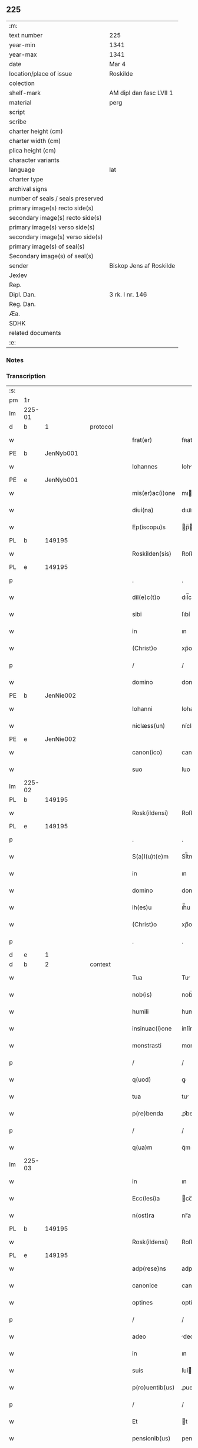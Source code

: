 ** 225

| :m:                               |                         |
| text number                       | 225                     |
| year-min                          | 1341                    |
| year-max                          | 1341                    |
| date                              | Mar 4                   |
| location/place of issue           | Roskilde                |
| colection                         |                         |
| shelf-mark                        | AM dipl dan fasc LVII 1 |
| material                          | perg                    |
| script                            |                         |
| scribe                            |                         |
| charter height (cm)               |                         |
| charter width (cm)                |                         |
| plica height (cm)                 |                         |
| character variants                |                         |
| language                          | lat                     |
| charter type                      |                         |
| archival signs                    |                         |
| number of seals / seals preserved |                         |
| primary image(s) recto side(s)    |                         |
| secondary image(s) recto side(s)  |                         |
| primary image(s) verso side(s)    |                         |
| secondary image(s) verso side(s)  |                         |
| primary image(s) of seal(s)       |                         |
| Secondary image(s) of seal(s)     |                         |
| sender                            | Biskop Jens af Roskilde |
| Jexlev                            |                         |
| Rep.                              |                         |
| Dipl. Dan.                        | 3 rk. I nr. 146         |
| Reg. Dan.                         |                         |
| Æa.                               |                         |
| SDHK                              |                         |
| related documents                 |                         |
| :e:                               |                         |

*** Notes


*** Transcription
| :s: |        |   |   |   |   |                 |              |   |   |   |   |     |   |   |   |               |          |          |  |    |    |    |    |
| pm  | 1r     |   |   |   |   |                 |              |   |   |   |   |     |   |   |   |               |          |          |  |    |    |    |    |
| lm  | 225-01 |   |   |   |   |                 |              |   |   |   |   |     |   |   |   |               |          |          |  |    |    |    |    |
| d  | b      | 1  |   | protocol  |   |                 |              |   |   |   |   |     |   |   |   |               |          |          |  |    |    |    |    |
| w   |        |   |   |   |   | frat(er)        | fʀat        |   |   |   |   | lat |   |   |   |        225-01 | 1:protocol |          |  |    |    |    |    |
| PE  | b      | JenNyb001  |   |   |   |                 |              |   |   |   |   |     |   |   |   |               |          |          |  |    913|    |    |    |
| w   |        |   |   |   |   | Iohannes        | Iohnne     |   |   |   |   | lat |   |   |   |        225-01 | 1:protocol |          |  |913|    |    |    |
| PE  | e      | JenNyb001  |   |   |   |                 |              |   |   |   |   |     |   |   |   |               |          |          |  |    913|    |    |    |
| w   |        |   |   |   |   | mis(er)ac(i)one | mıac̅one     |   |   |   |   | lat |   |   |   |        225-01 | 1:protocol |          |  |    |    |    |    |
| w   |        |   |   |   |   | diui(na)        | dıuıᷓ         |   |   |   |   | lat |   |   |   |        225-01 | 1:protocol |          |  |    |    |    |    |
| w   |        |   |   |   |   | Ep(iscopu)s     | p̅          |   |   |   |   | lat |   |   |   |        225-01 | 1:protocol |          |  |    |    |    |    |
| PL  | b      |   149195|   |   |   |                 |              |   |   |   |   |     |   |   |   |               |          |          |  |    |    |    983|    |
| w   |        |   |   |   |   | Roskilden(sis)  | Roſkılden̅    |   |   |   |   | lat |   |   |   |        225-01 | 1:protocol |          |  |    |    |983|    |
| PL  | e      |   149195|   |   |   |                 |              |   |   |   |   |     |   |   |   |               |          |          |  |    |    |    983|    |
| p   |        |   |   |   |   | .               | .            |   |   |   |   | lat |   |   |   |        225-01 | 1:protocol |          |  |    |    |    |    |
| w   |        |   |   |   |   | dil(e)c(t)o     | dıl̅co        |   |   |   |   | lat |   |   |   |        225-01 | 1:protocol |          |  |    |    |    |    |
| w   |        |   |   |   |   | sibi            | ſıbí         |   |   |   |   | lat |   |   |   |        225-01 | 1:protocol |          |  |    |    |    |    |
| w   |        |   |   |   |   | in              | ın           |   |   |   |   | lat |   |   |   |        225-01 | 1:protocol |          |  |    |    |    |    |
| w   |        |   |   |   |   | (Christ)o       | xp̅o          |   |   |   |   | lat |   |   |   |        225-01 | 1:protocol |          |  |    |    |    |    |
| p   |        |   |   |   |   | /               | /            |   |   |   |   | lat |   |   |   |        225-01 | 1:protocol |          |  |    |    |    |    |
| w   |        |   |   |   |   | domino          | domíno       |   |   |   |   | lat |   |   |   |        225-01 | 1:protocol |          |  |    |    |    |    |
| PE  | b      | JenNie002  |   |   |   |                 |              |   |   |   |   |     |   |   |   |               |          |          |  |    914|    |    |    |
| w   |        |   |   |   |   | Iohanni         | Iohanní      |   |   |   |   | lat |   |   |   |        225-01 | 1:protocol |          |  |914|    |    |    |
| w   |        |   |   |   |   | niclæss(un)     | níclæſ      |   |   |   |   | lat |   |   |   |        225-01 | 1:protocol |          |  |914|    |    |    |
| PE  | e      | JenNie002  |   |   |   |                 |              |   |   |   |   |     |   |   |   |               |          |          |  |    914|    |    |    |
| w   |        |   |   |   |   | canon(ico)      | canon̅        |   |   |   |   | lat |   |   |   |        225-01 | 1:protocol |          |  |    |    |    |    |
| w   |        |   |   |   |   | suo             | ſuo          |   |   |   |   | lat |   |   |   |        225-01 | 1:protocol |          |  |    |    |    |    |
| lm  | 225-02 |   |   |   |   |                 |              |   |   |   |   |     |   |   |   |               |          |          |  |    |    |    |    |
| PL  | b      |   149195|   |   |   |                 |              |   |   |   |   |     |   |   |   |               |          |          |  |    |    |    984|    |
| w   |        |   |   |   |   | Rosk(ildensi)   | Roſꝃ         |   |   |   |   | lat |   |   |   |        225-02 | 1:protocol |          |  |    |    |984|    |
| PL  | e      |   149195|   |   |   |                 |              |   |   |   |   |     |   |   |   |               |          |          |  |    |    |    984|    |
| p   |        |   |   |   |   | .               | .            |   |   |   |   | lat |   |   |   |        225-02 | 1:protocol |          |  |    |    |    |    |
| w   |        |   |   |   |   | S(a)l(u)t(e)m   | Sl̅tm         |   |   |   |   | lat |   |   |   |        225-02 | 1:protocol |          |  |    |    |    |    |
| w   |        |   |   |   |   | in              | ın           |   |   |   |   | lat |   |   |   |        225-02 | 1:protocol |          |  |    |    |    |    |
| w   |        |   |   |   |   | domino          | domíno       |   |   |   |   | lat |   |   |   |        225-02 | 1:protocol |          |  |    |    |    |    |
| w   |        |   |   |   |   | ih(es)u         | ıh̅u          |   |   |   |   | lat |   |   |   |        225-02 | 1:protocol |          |  |    |    |    |    |
| w   |        |   |   |   |   | (Christ)o       | xp̅o          |   |   |   |   | lat |   |   |   |        225-02 | 1:protocol |          |  |    |    |    |    |
| p   |        |   |   |   |   | .               | .            |   |   |   |   | lat |   |   |   |        225-02 | 1:protocol |          |  |    |    |    |    |
| d  | e      | 1  |   |   |   |                 |              |   |   |   |   |     |   |   |   |               |          |          |  |    |    |    |    |
| d  | b      | 2  |   | context  |   |                 |              |   |   |   |   |     |   |   |   |               |          |          |  |    |    |    |    |
| w   |        |   |   |   |   | Tua             | Tu          |   |   |   |   | lat |   |   |   |        225-02 | 2:context |          |  |    |    |    |    |
| w   |        |   |   |   |   | nob(is)         | nob̅          |   |   |   |   | lat |   |   |   |        225-02 | 2:context |          |  |    |    |    |    |
| w   |        |   |   |   |   | humili          | humılí       |   |   |   |   | lat |   |   |   |        225-02 | 2:context |          |  |    |    |    |    |
| w   |        |   |   |   |   | insinuac(i)one  | ínſínuc̅one  |   |   |   |   | lat |   |   |   |        225-02 | 2:context |          |  |    |    |    |    |
| w   |        |   |   |   |   | monstrasti      | monﬅraﬅí     |   |   |   |   | lat |   |   |   |        225-02 | 2:context |          |  |    |    |    |    |
| p   |        |   |   |   |   | /               | /            |   |   |   |   | lat |   |   |   |        225-02 | 2:context |          |  |    |    |    |    |
| w   |        |   |   |   |   | q(uod)          | ꝙ            |   |   |   |   | lat |   |   |   |        225-02 | 2:context |          |  |    |    |    |    |
| w   |        |   |   |   |   | tua             | tu          |   |   |   |   | lat |   |   |   |        225-02 | 2:context |          |  |    |    |    |    |
| w   |        |   |   |   |   | p(re)benda      | ꝓ͛bend       |   |   |   |   | lat |   |   |   |        225-02 | 2:context |          |  |    |    |    |    |
| p   |        |   |   |   |   | /               | /            |   |   |   |   | lat |   |   |   |        225-02 | 2:context |          |  |    |    |    |    |
| w   |        |   |   |   |   | q(ua)m          | qᷓm           |   |   |   |   | lat |   |   |   |        225-02 | 2:context |          |  |    |    |    |    |
| lm  | 225-03 |   |   |   |   |                 |              |   |   |   |   |     |   |   |   |               |          |          |  |    |    |    |    |
| w   |        |   |   |   |   | in              | ın           |   |   |   |   | lat |   |   |   |        225-03 | 2:context |          |  |    |    |    |    |
| w   |        |   |   |   |   | Ecc(lesi)a      | cc̅a         |   |   |   |   | lat |   |   |   |        225-03 | 2:context |          |  |    |    |    |    |
| w   |        |   |   |   |   | n(ost)ra        | nr̅a          |   |   |   |   | lat |   |   |   |        225-03 | 2:context |          |  |    |    |    |    |
| PL  | b      |   149195|   |   |   |                 |              |   |   |   |   |     |   |   |   |               |          |          |  |    |    |    985|    |
| w   |        |   |   |   |   | Rosk(ildensi)   | Roſꝃ         |   |   |   |   | lat |   |   |   |        225-03 | 2:context |          |  |    |    |985|    |
| PL  | e      |   149195|   |   |   |                 |              |   |   |   |   |     |   |   |   |               |          |          |  |    |    |    985|    |
| w   |        |   |   |   |   | adp(rese)ns     | adpn̅        |   |   |   |   | lat |   |   |   |        225-03 | 2:context |          |  |    |    |    |    |
| w   |        |   |   |   |   | canonice        | canoníce     |   |   |   |   | lat |   |   |   |        225-03 | 2:context |          |  |    |    |    |    |
| w   |        |   |   |   |   | optines         | optíne      |   |   |   |   | lat |   |   |   |        225-03 | 2:context |          |  |    |    |    |    |
| p   |        |   |   |   |   | /               | /            |   |   |   |   | lat |   |   |   |        225-03 | 2:context |          |  |    |    |    |    |
| w   |        |   |   |   |   | adeo            | deo         |   |   |   |   | lat |   |   |   |        225-03 | 2:context |          |  |    |    |    |    |
| w   |        |   |   |   |   | in              | ın           |   |   |   |   | lat |   |   |   |        225-03 | 2:context |          |  |    |    |    |    |
| w   |        |   |   |   |   | suis            | ſuí         |   |   |   |   | lat |   |   |   |        225-03 | 2:context |          |  |    |    |    |    |
| w   |        |   |   |   |   | p(ro)uentib(us) | ꝓuentıbꝫ     |   |   |   |   | lat |   |   |   |        225-03 | 2:context |          |  |    |    |    |    |
| p   |        |   |   |   |   | /               | /            |   |   |   |   | lat |   |   |   |        225-03 | 2:context |          |  |    |    |    |    |
| w   |        |   |   |   |   | Et              | t           |   |   |   |   | lat |   |   |   |        225-03 | 2:context |          |  |    |    |    |    |
| w   |        |   |   |   |   | pensionib(us)   | penſıonıbꝫ   |   |   |   |   | lat |   |   |   |        225-03 | 2:context |          |  |    |    |    |    |
| p   |        |   |   |   |   | /               | /            |   |   |   |   | lat |   |   |   |        225-03 | 2:context |          |  |    |    |    |    |
| w   |        |   |   |   |   | est             | eﬅ           |   |   |   |   | lat |   |   |   |        225-03 | 2:context |          |  |    |    |    |    |
| w   |        |   |   |   |   | tenuis          | tenuí       |   |   |   |   | lat |   |   |   |        225-03 | 2:context |          |  |    |    |    |    |
| w   |        |   |   |   |   | Et              | t           |   |   |   |   | lat |   |   |   |        225-03 | 2:context |          |  |    |    |    |    |
| lm  | 225-04 |   |   |   |   |                 |              |   |   |   |   |     |   |   |   |               |          |          |  |    |    |    |    |
| w   |        |   |   |   |   | Exilis          | xılí       |   |   |   |   | lat |   |   |   |        225-04 | 2:context |          |  |    |    |    |    |
| w   |        |   |   |   |   | q(uod)          | ꝙ            |   |   |   |   | lat |   |   |   |        225-04 | 2:context |          |  |    |    |    |    |
| w   |        |   |   |   |   | Et              | t           |   |   |   |   | lat |   |   |   |        225-04 | 2:context |          |  |    |    |    |    |
| w   |        |   |   |   |   | eis             | eí          |   |   |   |   | lat |   |   |   |        225-04 | 2:context |          |  |    |    |    |    |
| w   |        |   |   |   |   | nequeas         | nequea      |   |   |   |   | lat |   |   |   |        225-04 | 2:context |          |  |    |    |    |    |
| p   |        |   |   |   |   | /               | /            |   |   |   |   | lat |   |   |   |        225-04 | 2:context |          |  |    |    |    |    |
| w   |        |   |   |   |   | vt              | vt           |   |   |   |   | lat |   |   |   |        225-04 | 2:context |          |  |    |    |    |    |
| w   |        |   |   |   |   | decet           | decet        |   |   |   |   | lat |   |   |   |        225-04 | 2:context |          |  |    |    |    |    |
| p   |        |   |   |   |   | /               | /            |   |   |   |   | lat |   |   |   |        225-04 | 2:context |          |  |    |    |    |    |
| w   |        |   |   |   |   | co(m)mode       | co̅mode       |   |   |   |   | lat |   |   |   |        225-04 | 2:context |          |  |    |    |    |    |
| w   |        |   |   |   |   | sustentari      | ſuﬅentarí    |   |   |   |   | lat |   |   |   |        225-04 | 2:context |          |  |    |    |    |    |
| p   |        |   |   |   |   | ./              | ./           |   |   |   |   | lat |   |   |   |        225-04 | 2:context |          |  |    |    |    |    |
| w   |        |   |   |   |   | Cum             | Cum          |   |   |   |   | lat |   |   |   |        225-04 | 2:context |          |  |    |    |    |    |
| w   |        |   |   |   |   | igit(ur)        | ıgıt        |   |   |   |   | lat |   |   |   |        225-04 | 2:context |          |  |    |    |    |    |
| w   |        |   |   |   |   | dignu(m)        | dıgnu̅        |   |   |   |   | lat |   |   |   |        225-04 | 2:context |          |  |    |    |    |    |
| w   |        |   |   |   |   | sit             | ſít          |   |   |   |   | lat |   |   |   |        225-04 | 2:context |          |  |    |    |    |    |
| w   |        |   |   |   |   | Et              | t           |   |   |   |   | lat |   |   |   |        225-04 | 2:context |          |  |    |    |    |    |
| w   |        |   |   |   |   | necessariu(m)   | neceſſrıu̅   |   |   |   |   | lat |   |   |   |        225-04 | 2:context |          |  |    |    |    |    |
| w   |        |   |   |   |   | Eid(em)         | ı          |   |   |   |   | lat |   |   |   |        225-04 | 2:context |          |  |    |    |    |    |
| lm  | 225-05 |   |   |   |   |                 |              |   |   |   |   |     |   |   |   |               |          |          |  |    |    |    |    |
| w   |        |   |   |   |   | Eccl(es)ie      | ccl̅ıe       |   |   |   |   | lat |   |   |   |        225-05 | 2:context |          |  |    |    |    |    |
| PL  | b      |   149195|   |   |   |                 |              |   |   |   |   |     |   |   |   |               |          |          |  |    |    |    986|    |
| w   |        |   |   |   |   | Rosk(ildensi)   | Roſꝃ         |   |   |   |   | lat |   |   |   |        225-05 | 2:context |          |  |    |    |986|    |
| PL  | e      |   149195|   |   |   |                 |              |   |   |   |   |     |   |   |   |               |          |          |  |    |    |    986|    |
| p   |        |   |   |   |   | /               | /            |   |   |   |   | lat |   |   |   |        225-05 | 2:context |          |  |    |    |    |    |
| w   |        |   |   |   |   | vt              | vt           |   |   |   |   | lat |   |   |   |        225-05 | 2:context |          |  |    |    |    |    |
| w   |        |   |   |   |   | ip(s)a          | ıp̅a          |   |   |   |   | lat |   |   |   |        225-05 | 2:context |          |  |    |    |    |    |
| p   |        |   |   |   |   | /               | /            |   |   |   |   | lat |   |   |   |        225-05 | 2:context |          |  |    |    |    |    |
| w   |        |   |   |   |   | que             | que          |   |   |   |   | lat |   |   |   |        225-05 | 2:context |          |  |    |    |    |    |
| p   |        |   |   |   |   | /               | /            |   |   |   |   | lat |   |   |   |        225-05 | 2:context |          |  |    |    |    |    |
| w   |        |   |   |   |   | cet(er)as       | cet͛a        |   |   |   |   | lat |   |   |   |        225-05 | 2:context |          |  |    |    |    |    |
| PL  | b      |   149195|   |   |   |                 |              |   |   |   |   |     |   |   |   |               |          |          |  |    |    |    987|    |
| w   |        |   |   |   |   | Roskildensis    | Roſkıldenſí |   |   |   |   | lat |   |   |   |        225-05 | 2:context |          |  |    |    |987|    |
| PL  | e      |   149195|   |   |   |                 |              |   |   |   |   |     |   |   |   |               |          |          |  |    |    |    987|    |
| w   |        |   |   |   |   | dyoc(esis)      | dẏo         |   |   |   |   | lat |   |   |   |        225-05 | 2:context |          |  |    |    |    |    |
| w   |        |   |   |   |   | Ecc(lesi)as     | cc̅a        |   |   |   |   | lat |   |   |   |        225-05 | 2:context |          |  |    |    |    |    |
| p   |        |   |   |   |   | /               | /            |   |   |   |   | lat |   |   |   |        225-05 | 2:context |          |  |    |    |    |    |
| w   |        |   |   |   |   | p(re)eminencie  | p͛emínencıe   |   |   |   |   | lat |   |   |   |        225-05 | 2:context |          |  |    |    |    |    |
| w   |        |   |   |   |   | (et)            |             |   |   |   |   | lat |   |   |   |        225-05 | 2:context |          |  |    |    |    |    |
| w   |        |   |   |   |   | p(re)lac(i)onis | p͛lac̅oní     |   |   |   |   | lat |   |   |   |        225-05 | 2:context |          |  |    |    |    |    |
| p   |        |   |   |   |   | /               | /            |   |   |   |   | lat |   |   |   |        225-05 | 2:context |          |  |    |    |    |    |
| w   |        |   |   |   |   | dignitate       | dıgnítate    |   |   |   |   | lat |   |   |   |        225-05 | 2:context |          |  |    |    |    |    |
| w   |        |   |   |   |   | p(re)¦cellit    | p͛¦cellıt     |   |   |   |   | lat |   |   |   | 225-05—225-06 | 2:context |          |  |    |    |    |    |
| p   |        |   |   |   |   | /               | /            |   |   |   |   | lat |   |   |   |        225-06 | 2:context |          |  |    |    |    |    |
| w   |        |   |   |   |   | canonicos       | canoníco    |   |   |   |   | lat |   |   |   |        225-06 | 2:context |          |  |    |    |    |    |
| w   |        |   |   |   |   | h(ab)eat        | h̅eat         |   |   |   |   | lat |   |   |   |        225-06 | 2:context |          |  |    |    |    |    |
| w   |        |   |   |   |   | ydoneos         | ẏdoneo      |   |   |   |   | lat |   |   |   |        225-06 | 2:context |          |  |    |    |    |    |
| p   |        |   |   |   |   | /               | /            |   |   |   |   | lat |   |   |   |        225-06 | 2:context |          |  |    |    |    |    |
| w   |        |   |   |   |   | quib(us)        | quıbꝫ        |   |   |   |   | lat |   |   |   |        225-06 | 2:context |          |  |    |    |    |    |
| p   |        |   |   |   |   | /               | /            |   |   |   |   | lat |   |   |   |        225-06 | 2:context |          |  |    |    |    |    |
| w   |        |   |   |   |   | (et)            |             |   |   |   |   | lat |   |   |   |        225-06 | 2:context |          |  |    |    |    |    |
| w   |        |   |   |   |   | mor(um)         | moꝝ          |   |   |   |   | lat |   |   |   |        225-06 | 2:context |          |  |    |    |    |    |
| w   |        |   |   |   |   | honestas        | honeﬅa      |   |   |   |   | lat |   |   |   |        225-06 | 2:context |          |  |    |    |    |    |
| p   |        |   |   |   |   | /               | /            |   |   |   |   | lat |   |   |   |        225-06 | 2:context |          |  |    |    |    |    |
| w   |        |   |   |   |   | (et)            |             |   |   |   |   | lat |   |   |   |        225-06 | 2:context |          |  |    |    |    |    |
| w   |        |   |   |   |   | l(itte)rar(um)  | lr̅aꝝ         |   |   |   |   | lat |   |   |   |        225-06 | 2:context |          |  |    |    |    |    |
| w   |        |   |   |   |   | scientia        | ſcıentı     |   |   |   |   | lat |   |   |   |        225-06 | 2:context |          |  |    |    |    |    |
| w   |        |   |   |   |   | suffraget(ur)   | ſuffraget   |   |   |   |   | lat |   |   |   |        225-06 | 2:context |          |  |    |    |    |    |
| p   |        |   |   |   |   | ./              | ./           |   |   |   |   | lat |   |   |   |        225-06 | 2:context |          |  |    |    |    |    |
| w   |        |   |   |   |   | ac              | c           |   |   |   |   | lat |   |   |   |        225-06 | 2:context |          |  |    |    |    |    |
| w   |        |   |   |   |   | talib(us)       | talıbꝫ       |   |   |   |   | lat |   |   |   |        225-06 | 2:context |          |  |    |    |    |    |
| w   |        |   |   |   |   | no(n)           | no̅           |   |   |   |   | lat |   |   |   |        225-06 | 2:context |          |  |    |    |    |    |
| lm  | 225-07 |   |   |   |   |                 |              |   |   |   |   |     |   |   |   |               |          |          |  |    |    |    |    |
| w   |        |   |   |   |   | imm(er)ito      | ímm͛íto       |   |   |   |   | lat |   |   |   |        225-07 | 2:context |          |  |    |    |    |    |
| p   |        |   |   |   |   | /               | /            |   |   |   |   | lat |   |   |   |        225-07 | 2:context |          |  |    |    |    |    |
| w   |        |   |   |   |   | de              | de           |   |   |   |   | lat |   |   |   |        225-07 | 2:context |          |  |    |    |    |    |
| w   |        |   |   |   |   | congruis        | congruí     |   |   |   |   | lat |   |   |   |        225-07 | 2:context |          |  |    |    |    |    |
| w   |        |   |   |   |   | (et)            |             |   |   |   |   | lat |   |   |   |        225-07 | 2:context |          |  |    |    |    |    |
| w   |        |   |   |   |   | potiorib(us)    | potıoꝛıbꝫ    |   |   |   |   | lat |   |   |   |        225-07 | 2:context |          |  |    |    |    |    |
| p   |        |   |   |   |   | /               | /            |   |   |   |   | lat |   |   |   |        225-07 | 2:context |          |  |    |    |    |    |
| w   |        |   |   |   |   | sit             | ſít          |   |   |   |   | lat |   |   |   |        225-07 | 2:context |          |  |    |    |    |    |
| p   |        |   |   |   |   | /               | /            |   |   |   |   | lat |   |   |   |        225-07 | 2:context |          |  |    |    |    |    |
| w   |        |   |   |   |   | b(e)n(e)ficiis  | bn̅fıcíí     |   |   |   |   | lat |   |   |   |        225-07 | 2:context |          |  |    |    |    |    |
| w   |        |   |   |   |   | p(ro)uidendum   | ꝓuídendu    |   |   |   |   | lat |   |   |   |        225-07 | 2:context |          |  |    |    |    |    |
| p   |        |   |   |   |   | .               | .            |   |   |   |   | lat |   |   |   |        225-07 | 2:context |          |  |    |    |    |    |
| w   |        |   |   |   |   | Nos             | No          |   |   |   |   | lat |   |   |   |        225-07 | 2:context |          |  |    |    |    |    |
| w   |        |   |   |   |   | hac             | hac          |   |   |   |   | lat |   |   |   |        225-07 | 2:context |          |  |    |    |    |    |
| w   |        |   |   |   |   | vtilitate       | vtılıtate    |   |   |   |   | lat |   |   |   |        225-07 | 2:context |          |  |    |    |    |    |
| w   |        |   |   |   |   | (et)            |             |   |   |   |   | lat |   |   |   |        225-07 | 2:context |          |  |    |    |    |    |
| w   |        |   |   |   |   | necessitate     | neceſſıtate  |   |   |   |   | lat |   |   |   |        225-07 | 2:context |          |  |    |    |    |    |
| w   |        |   |   |   |   | Eiusd(em)       | ıuſ        |   |   |   |   | lat |   |   |   |        225-07 | 2:context |          |  |    |    |    |    |
| lm  | 225-08 |   |   |   |   |                 |              |   |   |   |   |     |   |   |   |               |          |          |  |    |    |    |    |
| w   |        |   |   |   |   | Eccl(es)ie      | ccl̅ıe       |   |   |   |   | lat |   |   |   |        225-08 | 2:context |          |  |    |    |    |    |
| w   |        |   |   |   |   | diligent(er)    | dılıgent    |   |   |   |   | lat |   |   |   |        225-08 | 2:context |          |  |    |    |    |    |
| w   |        |   |   |   |   | pensatis        | penſatí     |   |   |   |   | lat |   |   |   |        225-08 | 2:context |          |  |    |    |    |    |
| p   |        |   |   |   |   | /               | /            |   |   |   |   | lat |   |   |   |        225-08 | 2:context |          |  |    |    |    |    |
| w   |        |   |   |   |   | Eccl(es)iam     | ccl̅ıa      |   |   |   |   | lat |   |   |   |        225-08 | 2:context |          |  |    |    |    |    |
| w   |        |   |   |   |   | p(ar)rochialem  | p̲ꝛochıle   |   |   |   |   | lat |   |   |   |        225-08 | 2:context |          |  |    |    |    |    |
| PL  | b      |   |   |   |   |                 |              |   |   |   |   |     |   |   |   |               |          |          |  |    |    |    988|    |
| w   |        |   |   |   |   | withærløsæ      | wıthærløſæ   |   |   |   |   | lat |   |   |   |        225-08 | 2:context |          |  |    |    |988|    |
| PL  | e      |   |   |   |   |                 |              |   |   |   |   |     |   |   |   |               |          |          |  |    |    |    988|    |
| p   |        |   |   |   |   | /               | /            |   |   |   |   | lat |   |   |   |        225-08 | 2:context |          |  |    |    |    |    |
| w   |        |   |   |   |   | n(ost)re        | nr̅e          |   |   |   |   | lat |   |   |   |        225-08 | 2:context |          |  |    |    |    |    |
| w   |        |   |   |   |   | dyoc(esis)      | dẏo         |   |   |   |   | lat |   |   |   |        225-08 | 2:context |          |  |    |    |    |    |
| p   |        |   |   |   |   | /               | /            |   |   |   |   | lat |   |   |   |        225-08 | 2:context |          |  |    |    |    |    |
| w   |        |   |   |   |   | in              | ın           |   |   |   |   | lat |   |   |   |        225-08 | 2:context |          |  |    |    |    |    |
| w   |        |   |   |   |   | q(ua)           | qᷓ            |   |   |   |   | lat |   |   |   |        225-08 | 2:context |          |  |    |    |    |    |
| w   |        |   |   |   |   | nob(is)         | nob̅          |   |   |   |   | lat |   |   |   |        225-08 | 2:context |          |  |    |    |    |    |
| w   |        |   |   |   |   | ius             | íu          |   |   |   |   | lat |   |   |   |        225-08 | 2:context |          |  |    |    |    |    |
| w   |        |   |   |   |   | co(m)petit      | co̅petít      |   |   |   |   | lat |   |   |   |        225-08 | 2:context |          |  |    |    |    |    |
| w   |        |   |   |   |   | pat(ro)na¦t(us) | patͦna¦tꝰ     |   |   |   |   | lat |   |   |   |        225-08 | 2:context |          |  |    |    |    |    |
| p   |        |   |   |   |   | /               | /            |   |   |   |   | lat |   |   |   |        225-09 | 2:context |          |  |    |    |    |    |
| w   |        |   |   |   |   | cu(m)           | cu̅           |   |   |   |   | lat |   |   |   |        225-09 | 2:context |          |  |    |    |    |    |
| w   |        |   |   |   |   | om(n)ib(us)     | om̅ıbꝫ        |   |   |   |   | lat |   |   |   |        225-09 | 2:context |          |  |    |    |    |    |
| w   |        |   |   |   |   | Iurib(us)       | Iurıbꝫ       |   |   |   |   | lat |   |   |   |        225-09 | 2:context |          |  |    |    |    |    |
| p   |        |   |   |   |   | /               | /            |   |   |   |   | lat |   |   |   |        225-09 | 2:context |          |  |    |    |    |    |
| w   |        |   |   |   |   | Et              | t           |   |   |   |   | lat |   |   |   |        225-09 | 2:context |          |  |    |    |    |    |
| w   |        |   |   |   |   | p(er)tinentiis  | p̲tínentíí   |   |   |   |   | lat |   |   |   |        225-09 | 2:context |          |  |    |    |    |    |
| w   |        |   |   |   |   | suis            | ſuí         |   |   |   |   | lat |   |   |   |        225-09 | 2:context |          |  |    |    |    |    |
| p   |        |   |   |   |   | /               | /            |   |   |   |   | lat |   |   |   |        225-09 | 2:context |          |  |    |    |    |    |
| w   |        |   |   |   |   | de              | de           |   |   |   |   | lat |   |   |   |        225-09 | 2:context |          |  |    |    |    |    |
| w   |        |   |   |   |   | consilio        | conſılıo     |   |   |   |   | lat |   |   |   |        225-09 | 2:context |          |  |    |    |    |    |
| w   |        |   |   |   |   | (et)            |             |   |   |   |   | lat |   |   |   |        225-09 | 2:context |          |  |    |    |    |    |
| w   |        |   |   |   |   | cons(en)su      | conſu       |   |   |   |   | lat |   |   |   |        225-09 | 2:context |          |  |    |    |    |    |
| w   |        |   |   |   |   | capit(u)li      | capıtl̅ı      |   |   |   |   | lat |   |   |   |        225-09 | 2:context |          |  |    |    |    |    |
| w   |        |   |   |   |   | n(ost)ri        | nr̅ı          |   |   |   |   | lat |   |   |   |        225-09 | 2:context |          |  |    |    |    |    |
| PL  | b      |   149195|   |   |   |                 |              |   |   |   |   |     |   |   |   |               |          |          |  |    |    |    989|    |
| w   |        |   |   |   |   | Rosk(ildensis)  | Roſꝃ         |   |   |   |   | lat |   |   |   |        225-09 | 2:context |          |  |    |    |989|    |
| PL  | e      |   149195|   |   |   |                 |              |   |   |   |   |     |   |   |   |               |          |          |  |    |    |    989|    |
| p   |        |   |   |   |   | /               | /            |   |   |   |   | lat |   |   |   |        225-09 | 2:context |          |  |    |    |    |    |
| w   |        |   |   |   |   | p(re)d(i)c(t)e  | p͛dc̅e         |   |   |   |   | lat |   |   |   |        225-09 | 2:context |          |  |    |    |    |    |
| w   |        |   |   |   |   | p(re)bende      | p͛bende       |   |   |   |   | lat |   |   |   |        225-09 | 2:context |          |  |    |    |    |    |
| w   |        |   |   |   |   | tue             | tue          |   |   |   |   | lat |   |   |   |        225-09 | 2:context |          |  |    |    |    |    |
| lm  | 225-10 |   |   |   |   |                 |              |   |   |   |   |     |   |   |   |               |          |          |  |    |    |    |    |
| w   |        |   |   |   |   | p(er)petuo      | ̲etuo        |   |   |   |   | lat |   |   |   |        225-10 | 2:context |          |  |    |    |    |    |
| w   |        |   |   |   |   | annectim(us)    | nneímꝰ     |   |   |   |   | lat |   |   |   |        225-10 | 2:context |          |  |    |    |    |    |
| p   |        |   |   |   |   | .               | .            |   |   |   |   | lat |   |   |   |        225-10 | 2:context |          |  |    |    |    |    |
| w   |        |   |   |   |   | volentes        | volente     |   |   |   |   | lat |   |   |   |        225-10 | 2:context |          |  |    |    |    |    |
| w   |        |   |   |   |   | vt              | vt           |   |   |   |   | lat |   |   |   |        225-10 | 2:context |          |  |    |    |    |    |
| w   |        |   |   |   |   | s(ecundu)m      | m           |   |   |   |   | lat |   |   |   |        225-10 | 2:context |          |  |    |    |    |    |
| w   |        |   |   |   |   | canonica        | canoníca     |   |   |   |   | lat |   |   |   |        225-10 | 2:context |          |  |    |    |    |    |
| w   |        |   |   |   |   | instituta       | ínﬅıtut     |   |   |   |   | lat |   |   |   |        225-10 | 2:context |          |  |    |    |    |    |
| p   |        |   |   |   |   | /               | /            |   |   |   |   | lat |   |   |   |        225-10 | 2:context |          |  |    |    |    |    |
| w   |        |   |   |   |   | in              | ın           |   |   |   |   | lat |   |   |   |        225-10 | 2:context |          |  |    |    |    |    |
| w   |        |   |   |   |   | p(re)d(i)c(t)a  | p͛dc̅a         |   |   |   |   | lat |   |   |   |        225-10 | 2:context |          |  |    |    |    |    |
| w   |        |   |   |   |   | Ecc(lesi)a      | cc̅a         |   |   |   |   | lat |   |   |   |        225-10 | 2:context |          |  |    |    |    |    |
| PL  | b      |   |   |   |   |                 |              |   |   |   |   |     |   |   |   |               |          |          |  |    |    |    990|    |
| w   |        |   |   |   |   | withærløsæ      | wíthærløſæ   |   |   |   |   | lat |   |   |   |        225-10 | 2:context |          |  |    |    |990|    |
| PL  | e      |   |   |   |   |                 |              |   |   |   |   |     |   |   |   |               |          |          |  |    |    |    990|    |
| p   |        |   |   |   |   | /               | /            |   |   |   |   | lat |   |   |   |        225-10 | 2:context |          |  |    |    |    |    |
| w   |        |   |   |   |   | ydoneu(m)       | ẏdoneu̅       |   |   |   |   | lat |   |   |   |        225-10 | 2:context |          |  |    |    |    |    |
| w   |        |   |   |   |   | Et              | t           |   |   |   |   | lat |   |   |   |        225-10 | 2:context |          |  |    |    |    |    |
| lm  | 225-11 |   |   |   |   |                 |              |   |   |   |   |     |   |   |   |               |          |          |  |    |    |    |    |
| w   |        |   |   |   |   | p(er)petuu(m)   | ̲etuu̅        |   |   |   |   | lat |   |   |   |        225-11 | 2:context |          |  |    |    |    |    |
| w   |        |   |   |   |   | h(ab)eas        | h̅ea         |   |   |   |   | lat |   |   |   |        225-11 | 2:context |          |  |    |    |    |    |
| w   |        |   |   |   |   | vicariu(m)      | vıcarıu̅      |   |   |   |   | lat |   |   |   |        225-11 | 2:context |          |  |    |    |    |    |
| p   |        |   |   |   |   | /               | /            |   |   |   |   | lat |   |   |   |        225-11 | 2:context |          |  |    |    |    |    |
| w   |        |   |   |   |   | canonice        | canoníce     |   |   |   |   | lat |   |   |   |        225-11 | 2:context |          |  |    |    |    |    |
| w   |        |   |   |   |   | institutu(m)    | ınﬅıtutu̅     |   |   |   |   | lat |   |   |   |        225-11 | 2:context |          |  |    |    |    |    |
| p   |        |   |   |   |   | /               | /            |   |   |   |   | lat |   |   |   |        225-11 | 2:context |          |  |    |    |    |    |
| w   |        |   |   |   |   | qui             | quí          |   |   |   |   | lat |   |   |   |        225-11 | 2:context |          |  |    |    |    |    |
| w   |        |   |   |   |   | p(ro)           | ꝓ            |   |   |   |   | lat |   |   |   |        225-11 | 2:context |          |  |    |    |    |    |
| w   |        |   |   |   |   | sua             | ſu          |   |   |   |   | lat |   |   |   |        225-11 | 2:context |          |  |    |    |    |    |
| w   |        |   |   |   |   | sustentac(i)one | ſuﬅentac̅one  |   |   |   |   | lat |   |   |   |        225-11 | 2:context |          |  |    |    |    |    |
| p   |        |   |   |   |   | /               | /            |   |   |   |   | lat |   |   |   |        225-11 | 2:context |          |  |    |    |    |    |
| w   |        |   |   |   |   | congruente(m)   | congruente̅   |   |   |   |   | lat |   |   |   |        225-11 | 2:context |          |  |    |    |    |    |
| w   |        |   |   |   |   | de              | de           |   |   |   |   | lat |   |   |   |        225-11 | 2:context |          |  |    |    |    |    |
| w   |        |   |   |   |   | ip(s)i(us)      | ıp̅ıꝰ         |   |   |   |   | lat |   |   |   |        225-11 | 2:context |          |  |    |    |    |    |
| w   |        |   |   |   |   | Eccl(es)ie      | ccl̅ıe       |   |   |   |   | lat |   |   |   |        225-11 | 2:context |          |  |    |    |    |    |
| lm  | 225-12 |   |   |   |   |                 |              |   |   |   |   |     |   |   |   |               |          |          |  |    |    |    |    |
| w   |        |   |   |   |   | p(ro)uentib(us) | ꝓuentıbꝫ     |   |   |   |   | lat |   |   |   |        225-12 | 2:context |          |  |    |    |    |    |
| w   |        |   |   |   |   | h(ab)eat        | h̅eat         |   |   |   |   | lat |   |   |   |        225-12 | 2:context |          |  |    |    |    |    |
| w   |        |   |   |   |   | porc(i)o(ne)m   | poꝛc̅o       |   |   |   |   | lat |   |   |   |        225-12 | 2:context |          |  |    |    |    |    |
| p   |        |   |   |   |   | .               | .            |   |   |   |   | lat |   |   |   |        225-12 | 2:context |          |  |    |    |    |    |
| d  | e      | 2  |   |   |   |                 |              |   |   |   |   |     |   |   |   |               |          |          |  |    |    |    |    |
| d  | b      | 3  |   | eschatocol  |   |                 |              |   |   |   |   |     |   |   |   |               |          |          |  |    |    |    |    |
| w   |        |   |   |   |   | In              | In           |   |   |   |   | lat |   |   |   |        225-12 | 3:eschatocol |          |  |    |    |    |    |
| w   |        |   |   |   |   | cui(us)         | cuıꝰ         |   |   |   |   | lat |   |   |   |        225-12 | 3:eschatocol |          |  |    |    |    |    |
| w   |        |   |   |   |   | Rei             | Reí          |   |   |   |   | lat |   |   |   |        225-12 | 3:eschatocol |          |  |    |    |    |    |
| w   |        |   |   |   |   | testi(monium)   | teﬅıͫ         |   |   |   |   | lat |   |   |   |        225-12 | 3:eschatocol |          |  |    |    |    |    |
| w   |        |   |   |   |   | sigillu(m)      | ſıgıllu̅      |   |   |   |   | lat |   |   |   |        225-12 | 3:eschatocol |          |  |    |    |    |    |
| w   |        |   |   |   |   | n(ost)r(u)m     | nr̅          |   |   |   |   | lat |   |   |   |        225-12 | 3:eschatocol |          |  |    |    |    |    |
| p   |        |   |   |   |   | /               | /            |   |   |   |   | lat |   |   |   |        225-12 | 3:eschatocol |          |  |    |    |    |    |
| w   |        |   |   |   |   | vna             | vn          |   |   |   |   | lat |   |   |   |        225-12 | 3:eschatocol |          |  |    |    |    |    |
| w   |        |   |   |   |   | cu(m)           | cu̅           |   |   |   |   | lat |   |   |   |        225-12 | 3:eschatocol |          |  |    |    |    |    |
| w   |        |   |   |   |   | sigillo         | ſıgıllo      |   |   |   |   | lat |   |   |   |        225-12 | 3:eschatocol |          |  |    |    |    |    |
| w   |        |   |   |   |   | capit(u)li      | capıtl̅ı      |   |   |   |   | lat |   |   |   |        225-12 | 3:eschatocol |          |  |    |    |    |    |
| w   |        |   |   |   |   | n(ost)ri        | nr̅ı          |   |   |   |   | lat |   |   |   |        225-12 | 3:eschatocol |          |  |    |    |    |    |
| PL  | b      |   149195|   |   |   |                 |              |   |   |   |   |     |   |   |   |               |          |          |  |    |    |    991|    |
| w   |        |   |   |   |   | Rosk(ildensis)  | Roſꝃ         |   |   |   |   | lat |   |   |   |        225-12 | 3:eschatocol |          |  |    |    |991|    |
| PL  | e      |   149195|   |   |   |                 |              |   |   |   |   |     |   |   |   |               |          |          |  |    |    |    991|    |
| w   |        |   |   |   |   | p(re)d(i)c(t)i  | p͛dc̅ı         |   |   |   |   | lat |   |   |   |        225-12 | 3:eschatocol |          |  |    |    |    |    |
| p   |        |   |   |   |   | .               | .            |   |   |   |   | lat |   |   |   |        225-12 | 3:eschatocol |          |  |    |    |    |    |
| lm  | 225-13 |   |   |   |   |                 |              |   |   |   |   |     |   |   |   |               |          |          |  |    |    |    |    |
| w   |        |   |   |   |   | de              | de           |   |   |   |   | lat |   |   |   |        225-13 | 3:eschatocol |          |  |    |    |    |    |
| w   |        |   |   |   |   | cui(us)         | cuıꝰ         |   |   |   |   | lat |   |   |   |        225-13 | 3:eschatocol |          |  |    |    |    |    |
| w   |        |   |   |   |   | co(n)s(en)su    | co̅ſu        |   |   |   |   | lat |   |   |   |        225-13 | 3:eschatocol |          |  |    |    |    |    |
| w   |        |   |   |   |   | hanc            | hanc         |   |   |   |   | lat |   |   |   |        225-13 | 3:eschatocol |          |  |    |    |    |    |
| w   |        |   |   |   |   | annexio(ne)m    | nnexío̅     |   |   |   |   | lat |   |   |   |        225-13 | 3:eschatocol |          |  |    |    |    |    |
| w   |        |   |   |   |   | fecim(us)       | fecímꝰ       |   |   |   |   | lat |   |   |   |        225-13 | 3:eschatocol |          |  |    |    |    |    |
| p   |        |   |   |   |   | ./              | ./           |   |   |   |   | lat |   |   |   |        225-13 | 3:eschatocol |          |  |    |    |    |    |
| w   |        |   |   |   |   | p(rese)ntib(us) | pn̅tıbꝫ       |   |   |   |   | lat |   |   |   |        225-13 | 3:eschatocol |          |  |    |    |    |    |
| w   |        |   |   |   |   | est             | eﬅ           |   |   |   |   | lat |   |   |   |        225-13 | 3:eschatocol |          |  |    |    |    |    |
| w   |        |   |   |   |   | appensu(m)      | enſu̅       |   |   |   |   | lat |   |   |   |        225-13 | 3:eschatocol |          |  |    |    |    |    |
| p   |        |   |   |   |   | .               | .            |   |   |   |   | lat |   |   |   |        225-13 | 3:eschatocol |          |  |    |    |    |    |
| w   |        |   |   |   |   | actum           | um         |   |   |   |   | lat |   |   |   |        225-13 | 3:eschatocol |          |  |    |    |    |    |
| w   |        |   |   |   |   | Et              | t           |   |   |   |   | lat |   |   |   |        225-13 | 3:eschatocol |          |  |    |    |    |    |
| w   |        |   |   |   |   | datu(m)         | datu̅         |   |   |   |   | lat |   |   |   |        225-13 | 3:eschatocol |          |  |    |    |    |    |
| PL  | b      |   149195|   |   |   |                 |              |   |   |   |   |     |   |   |   |               |          |          |  |    |    |    992|    |
| w   |        |   |   |   |   | Roskild(is)     | Roſkıl      |   |   |   |   | lat |   |   |   |        225-13 | 3:eschatocol |          |  |    |    |992|    |
| PL  | e      |   149195|   |   |   |                 |              |   |   |   |   |     |   |   |   |               |          |          |  |    |    |    992|    |
| p   |        |   |   |   |   | .               | .            |   |   |   |   | lat |   |   |   |        225-13 | 3:eschatocol |          |  |    |    |    |    |
| w   |        |   |   |   |   | anno            | nno         |   |   |   |   | lat |   |   |   |        225-13 | 3:eschatocol |          |  |    |    |    |    |
| w   |        |   |   |   |   | d(omi)ni        | dn̅í          |   |   |   |   | lat |   |   |   |        225-13 | 3:eschatocol |          |  |    |    |    |    |
| p   |        |   |   |   |   | .               | .            |   |   |   |   | lat |   |   |   |        225-13 | 3:eschatocol |          |  |    |    |    |    |
| lm  | 225-14 |   |   |   |   |                 |              |   |   |   |   |     |   |   |   |               |          |          |  |    |    |    |    |
| n   |        |   |   |   |   | mͦ               | ͦ            |   |   |   |   | lat |   |   |   |        225-14 | 3:eschatocol |          |  |    |    |    |    |
| p   |        |   |   |   |   | .               | .            |   |   |   |   | lat |   |   |   |        225-14 | 3:eschatocol |          |  |    |    |    |    |
| n   |        |   |   |   |   | cccͦ             | ccͦc          |   |   |   |   | lat |   |   |   |        225-14 | 3:eschatocol |          |  |    |    |    |    |
| p   |        |   |   |   |   | .               | .            |   |   |   |   | lat |   |   |   |        225-14 | 3:eschatocol |          |  |    |    |    |    |
| w   |        |   |   |   |   | quadragesimo    | quadrageſímo |   |   |   |   | lat |   |   |   |        225-14 | 3:eschatocol |          |  |    |    |    |    |
| p   |        |   |   |   |   | .               | .            |   |   |   |   | lat |   |   |   |        225-14 | 3:eschatocol |          |  |    |    |    |    |
| w   |        |   |   |   |   | primo           | pꝛímo        |   |   |   |   | lat |   |   |   |        225-14 | 3:eschatocol |          |  |    |    |    |    |
| p   |        |   |   |   |   | .               | .            |   |   |   |   | lat |   |   |   |        225-14 | 3:eschatocol |          |  |    |    |    |    |
| w   |        |   |   |   |   | die             | díe          |   |   |   |   | lat |   |   |   |        225-14 | 3:eschatocol |          |  |    |    |    |    |
| w   |        |   |   |   |   | passionis       | paſſıoní    |   |   |   |   | lat |   |   |   |        225-14 | 3:eschatocol |          |  |    |    |    |    |
| w   |        |   |   |   |   | beati           | beatí        |   |   |   |   | lat |   |   |   |        225-14 | 3:eschatocol |          |  |    |    |    |    |
| w   |        |   |   |   |   | lucii           | lucíí        |   |   |   |   | lat |   |   |   |        225-14 | 3:eschatocol |          |  |    |    |    |    |
| w   |        |   |   |   |   | pape            | pape         |   |   |   |   | lat |   |   |   |        225-14 | 3:eschatocol |          |  |    |    |    |    |
| p   |        |   |   |   |   | .               | .            |   |   |   |   | lat |   |   |   |        225-14 | 3:eschatocol |          |  |    |    |    |    |
| w   |        |   |   |   |   | Et              | t           |   |   |   |   | lat |   |   |   |        225-14 | 3:eschatocol |          |  |    |    |    |    |
| w   |        |   |   |   |   | martyris        | martẏrí     |   |   |   |   | lat |   |   |   |        225-14 | 3:eschatocol |          |  |    |    |    |    |
| p   |        |   |   |   |   | .               | .            |   |   |   |   | lat |   |   |   |        225-14 | 3:eschatocol |          |  |    |    |    |    |
| d  | e      | 3  |   |   |   |                 |              |   |   |   |   |     |   |   |   |               |          |          |  |    |    |    |    |
| :e: |        |   |   |   |   |                 |              |   |   |   |   |     |   |   |   |               |          |          |  |    |    |    |    |